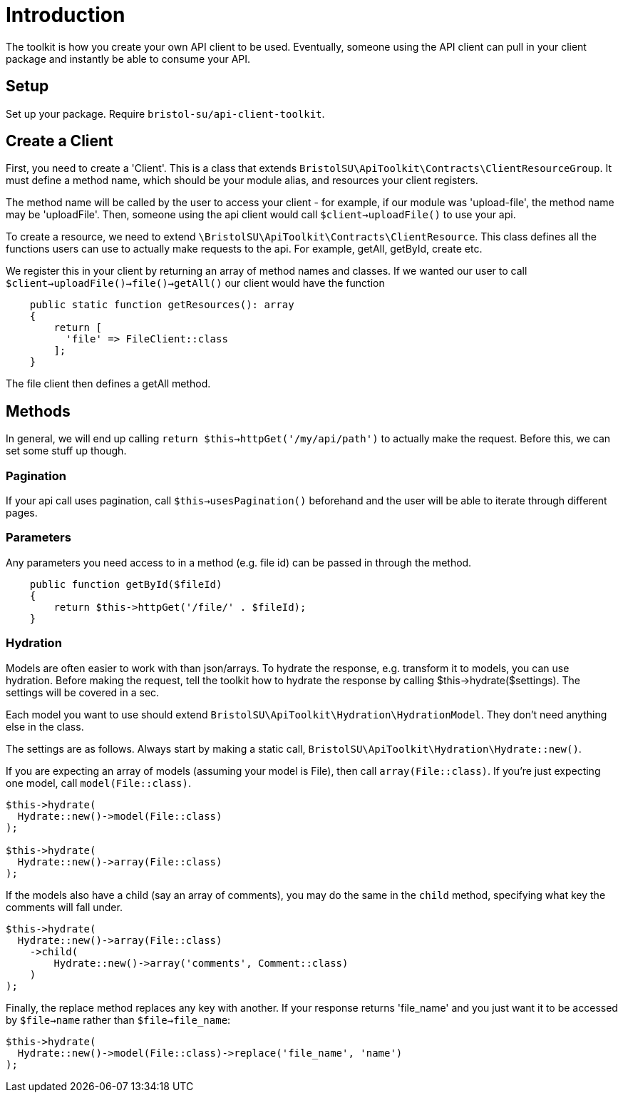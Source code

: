 = Introduction

The toolkit is how you create your own API client to be used. Eventually, someone using the API client can pull in your client package and instantly be able to consume your API.

## Setup

Set up your package. Require ```bristol-su/api-client-toolkit```.

## Create a Client

First, you need to create a 'Client'. This is a class that extends ```BristolSU\ApiToolkit\Contracts\ClientResourceGroup```. It must define a method name, which should be your module alias, and resources your client registers.

The method name will be called by the user to access your client - for example, if our module was 'upload-file', the method name may be 'uploadFile'. Then, someone using the api client would call ```$client->uploadFile()``` to use your api.

To create a resource, we need to extend ```\BristolSU\ApiToolkit\Contracts\ClientResource```. This class defines all the functions users can use to actually make requests to the api. For example, getAll, getById, create etc. 

We register this in your client by returning an array of method names and classes. If we wanted our user to call ```$client->uploadFile()->file()->getAll()``` our client would have the function

[source,php]
----
    public static function getResources(): array
    {
        return [
          'file' => FileClient::class
        ];
    }
----

The file client then defines a getAll method.

## Methods

In general, we will end up calling ```return $this->httpGet('/my/api/path')``` to actually make the request. Before this, we can set some stuff up though.

### Pagination

If your api call uses pagination, call ```$this->usesPagination()``` beforehand and the user will be able to iterate through different pages.

### Parameters

Any parameters you need access to in a method (e.g. file id) can be passed in through the method.

[source,php]
----
    public function getById($fileId)
    {
        return $this->httpGet('/file/' . $fileId);
    }
----

### Hydration

Models are often easier to work with than json/arrays. To hydrate the response, e.g. transform it to models, you can use hydration. Before making the request, tell the toolkit how to hydrate the response by calling $this->hydrate($settings). The settings will be covered in a sec.

Each model you want to use should extend ```BristolSU\ApiToolkit\Hydration\HydrationModel```. They don't need anything else in the class.

The settings are as follows. Always start by making a static call, ```BristolSU\ApiToolkit\Hydration\Hydrate::new()```. 

If you are expecting an array of models (assuming your model is File), then call ```array(File::class)```. If you're just expecting one model, call ```model(File::class)```.

[source,php]
----
$this->hydrate(
  Hydrate::new()->model(File::class)
);

$this->hydrate(
  Hydrate::new()->array(File::class)
);
----

If the models also have a child (say an array of comments), you may do the same in the ```child``` method, specifying what key the comments will fall under.

[source,php]
----

$this->hydrate(
  Hydrate::new()->array(File::class)
    ->child(
        Hydrate::new()->array('comments', Comment::class)
    )
);
----

Finally, the replace method replaces any key with another. If your response returns 'file_name' and you just want it to be accessed by ```$file->name``` rather than ```$file->file_name```:

[source,php]
----
$this->hydrate(
  Hydrate::new()->model(File::class)->replace('file_name', 'name')
);
----